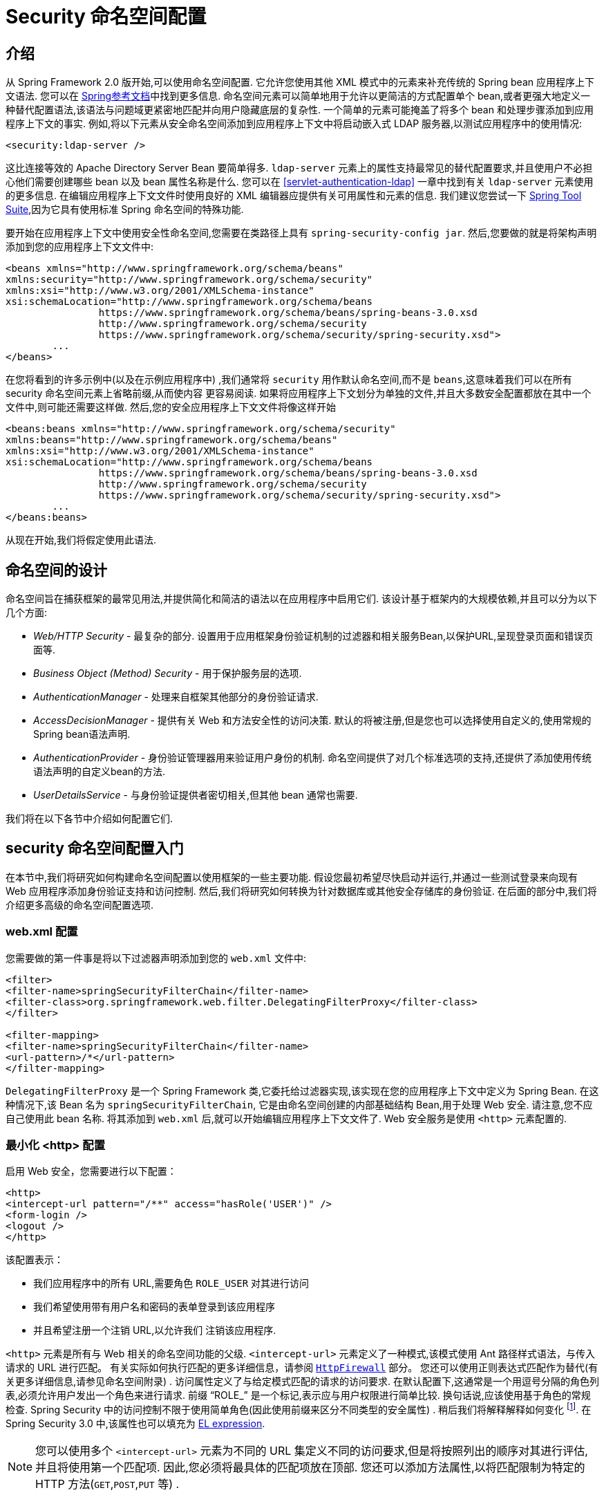 [[ns-config]]
= Security 命名空间配置

== 介绍
从 Spring Framework 2.0 版开始,可以使用命名空间配置.  它允许您使用其他 XML 模式中的元素来补充传统的 Spring bean 应用程序上下文语法.
您可以在 https://docs.spring.io/spring/docs/current/spring-framework-reference/htmlsingle/[Spring参考文档]中找到更多信息.
命名空间元素可以简单地用于允许以更简洁的方式配置单个 bean,或者更强大地定义一种替代配置语法,该语法与问题域更紧密地匹配并向用户隐藏底层的复杂性.
一个简单的元素可能掩盖了将多个 bean 和处理步骤添加到应用程序上下文的事实.  例如,将以下元素从安全命名空间添加到应用程序上下文中将启动嵌入式 LDAP 服务器,以测试应用程序中的使用情况:

====
[source,xml]
----
<security:ldap-server />
----
====

这比连接等效的 Apache Directory Server Bean 要简单得多.  `ldap-server` 元素上的属性支持最常见的替代配置要求,并且使用户不必担心他们需要创建哪些 bean 以及 bean 属性名称是什么.
您可以在 <<servlet-authentication-ldap>> 一章中找到有关 `ldap-server` 元素使用的更多信息.
在编辑应用程序上下文文件时使用良好的 XML 编辑器应提供有关可用属性和元素的信息.  我们建议您尝试一下 https://spring.io/tools/sts[Spring Tool Suite],因为它具有使用标准 Spring 命名空间的特殊功能.

要开始在应用程序上下文中使用安全性命名空间,您需要在类路径上具有 `spring-security-config jar`.  然后,您要做的就是将架构声明添加到您的应用程序上下文文件中:

====
[source,xml]
----
<beans xmlns="http://www.springframework.org/schema/beans"
xmlns:security="http://www.springframework.org/schema/security"
xmlns:xsi="http://www.w3.org/2001/XMLSchema-instance"
xsi:schemaLocation="http://www.springframework.org/schema/beans
		https://www.springframework.org/schema/beans/spring-beans-3.0.xsd
		http://www.springframework.org/schema/security
		https://www.springframework.org/schema/security/spring-security.xsd">
	...
</beans>
----
====

在您将看到的许多示例中(以及在示例应用程序中) ,我们通常将 `security` 用作默认命名空间,而不是 `beans`,这意味着我们可以在所有 security 命名空间元素上省略前缀,从而使内容 更容易阅读.
如果将应用程序上下文划分为单独的文件,并且大多数安全配置都放在其中一个文件中,则可能还需要这样做.  然后,您的安全应用程序上下文文件将像这样开始

====
[source,xml]
----
<beans:beans xmlns="http://www.springframework.org/schema/security"
xmlns:beans="http://www.springframework.org/schema/beans"
xmlns:xsi="http://www.w3.org/2001/XMLSchema-instance"
xsi:schemaLocation="http://www.springframework.org/schema/beans
		https://www.springframework.org/schema/beans/spring-beans-3.0.xsd
		http://www.springframework.org/schema/security
		https://www.springframework.org/schema/security/spring-security.xsd">
	...
</beans:beans>
----
====

从现在开始,我们将假定使用此语法.

== 命名空间的设计
命名空间旨在捕获框架的最常见用法,并提供简化和简洁的语法以在应用程序中启用它们.  该设计基于框架内的大规模依赖,并且可以分为以下几个方面:

* _Web/HTTP Security_ - 最复杂的部分.  设置用于应用框架身份验证机制的过滤器和相关服务Bean,以保护URL,呈现登录页面和错误页面等.

* _Business Object (Method) Security_ - 用于保护服务层的选项.

* _AuthenticationManager_ - 处理来自框架其他部分的身份验证请求.

* _AccessDecisionManager_ - 提供有关 Web 和方法安全性的访问决策.  默认的将被注册,但是您也可以选择使用自定义的,使用常规的Spring bean语法声明.

* _AuthenticationProvider_ - 身份验证管理器用来验证用户身份的机制.  命名空间提供了对几个标准选项的支持,还提供了添加使用传统语法声明的自定义bean的方法.

* _UserDetailsService_ - 与身份验证提供者密切相关,但其他 bean 通常也需要.

我们将在以下各节中介绍如何配置它们.

[[ns-getting-started]]
== security 命名空间配置入门
在本节中,我们将研究如何构建命名空间配置以使用框架的一些主要功能.  假设您最初希望尽快启动并运行,并通过一些测试登录来向现有 Web 应用程序添加身份验证支持和访问控制.  然后,我们将研究如何转换为针对数据库或其他安全存储库的身份验证.  在后面的部分中,我们将介绍更多高级的命名空间配置选项.

[[ns-web-xml]]
=== web.xml 配置
您需要做的第一件事是将以下过滤器声明添加到您的 `web.xml` 文件中:

====
[source,xml]
----
<filter>
<filter-name>springSecurityFilterChain</filter-name>
<filter-class>org.springframework.web.filter.DelegatingFilterProxy</filter-class>
</filter>

<filter-mapping>
<filter-name>springSecurityFilterChain</filter-name>
<url-pattern>/*</url-pattern>
</filter-mapping>
----
====

`DelegatingFilterProxy` 是一个 Spring Framework 类,它委托给过滤器实现,该实现在您的应用程序上下文中定义为 Spring Bean.  在这种情况下,该 Bean 名为 `springSecurityFilterChain`,
它是由命名空间创建的内部基础结构 Bean,用于处理 Web 安全.  请注意,您不应自己使用此 bean 名称.  将其添加到 `web.xml` 后,就可以开始编辑应用程序上下文文件了.  Web 安全服务是使用 `<http>` 元素配置的.

[[ns-minimal]]
=== 最小化 <http> 配置
启用 Web 安全，您需要进行以下配置：

====
[source,xml]
----
<http>
<intercept-url pattern="/**" access="hasRole('USER')" />
<form-login />
<logout />
</http>
----
====

该配置表示：

* 我们应用程序中的所有 URL,需要角色 `ROLE_USER` 对其进行访问
* 我们希望使用带有用户名和密码的表单登录到该应用程序
* 并且希望注册一个注销 URL,以允许我们 注销该应用程序.

`<http>` 元素是所有与 Web 相关的命名空间功能的父级. `<intercept-url>` 元素定义了一种模式,该模式使用 Ant 路径样式语法，与传入请求的 URL 进行匹配。
有关实际如何执行匹配的更多详细信息，请参阅 <<servlet-httpfirewall,`HttpFirewall`>> 部分。
您还可以使用正则表达式匹配作为替代(有关更多详细信息,请参见命名空间附录) .  访问属性定义了与给定模式匹配的请求的访问要求.  在默认配置下,这通常是一个用逗号分隔的角色列表,必须允许用户发出一个角色来进行请求.
前缀 "`ROLE_`" 是一个标记,表示应与用户权限进行简单比较.  换句话说,应该使用基于角色的常规检查.  Spring Security 中的访问控制不限于使用简单角色(因此使用前缀来区分不同类型的安全属性) .
稍后我们将解释解释如何变化 footnote:[access 属性中逗号分隔值的解释取决于所使用的 `<<ns-access-manager,AccessDecisionManager>>` 的实现. ].  在 Spring Security 3.0 中,该属性也可以填充为 <<el-access,EL expression>>.

[NOTE]
====
您可以使用多个 `<intercept-url>` 元素为不同的 URL 集定义不同的访问要求,但是将按照列出的顺序对其进行评估,并且将使用第一个匹配项.  因此,您必须将最具体的匹配项放在顶部.  您还可以添加方法属性,以将匹配限制为特定的 HTTP 方法(`GET`,`POST`,`PUT` 等) .
====

要添加一些用户,可以直接在命名空间中定义一组测试数据:

====
[source,xml,attrs="-attributes"]
----
<authentication-manager>
<authentication-provider>
	<user-service>
	<!-- Password is prefixed with {noop} to indicate to DelegatingPasswordEncoder that
	NoOpPasswordEncoder should be used. This is not safe for production, but makes reading
	in samples easier. Normally passwords should be hashed using BCrypt -->
	<user name="jimi" password="{noop}jimispassword" authorities="ROLE_USER, ROLE_ADMIN" />
	<user name="bob" password="{noop}bobspassword" authorities="ROLE_USER" />
	</user-service>
</authentication-provider>
</authentication-manager>
----
====

这是存储相同密码的安全方法的示例. 密码以 `{bcrypt}` 为前缀来指示 `DelegatingPasswordEncoder`(该密码支持任何已配置的 `PasswordEncoder` 进行匹配) 使用 BCrypt 对密码进行哈希处理:

====
[source,xml,attrs="-attributes"]
----
<authentication-manager>
<authentication-provider>
	<user-service>
	<user name="jimi" password="{bcrypt}$2a$10$ddEWZUl8aU0GdZPPpy7wbu82dvEw/pBpbRvDQRqA41y6mK1CoH00m"
			authorities="ROLE_USER, ROLE_ADMIN" />
	<user name="bob" password="{bcrypt}$2a$10$/elFpMBnAYYig6KRR5bvOOYeZr1ie1hSogJryg9qDlhza4oCw1Qka"
			authorities="ROLE_USER" />
	<user name="jimi" password="{noop}jimispassword" authorities="ROLE_USER, ROLE_ADMIN" />
	<user name="bob" password="{noop}bobspassword" authorities="ROLE_USER" />
	</user-service>
</authentication-provider>
</authentication-manager>
----
====



[subs="quotes"]
****
`<http>` 元素负责创建 `FilterChainProxy` 及其使用的过滤器.  由于预定义了过滤器位置,不再像过滤器排序不正确这样的常见问题.

`<authentication-provider>` 元素创建一个 `DaoAuthenticationProvider` bean,而 `<user-service>` 元素创建一个 `InMemoryDaoImpl`.  所有身份验证提供者元素都必须是 `<authentication-manager>` 元素的子元素,该元素创建 `ProviderManager` 并向其注册身份验证提供者.
您可以找到有关在<<appendix-namespace,命名空间附录>> 中创建的 bean 的更多详细信息.  如果您想开始了解框架中的重要类是什么以及如何使用它们,特别是如果您以后要自定义,则值得进行交叉检查，特别是如果你想稍后自定义东西
****

上面的配置定义了两个用户,他们的密码和他们在应用程序中的角色(将用于访问控制) .  也可以使用 `user-service` 上的 `properties` 属性从标准属性文件中加载用户信息.  有关文件格式的更多详细信息,请参见<<servlet-authentication-inmemory,内存中身份验证>>部分.  使用 `<authentication-provider>` 元素意味着身份验证管理器将使用用户信息来处理身份验证请求.  您可以具有多个 `<authentication-provider>` 元素来定义不同的身份验证源,并且将依次查询每个身份验证源.

此时,您应该可以启动应用程序,并且需要登录才能继续.  试试看,或尝试使用该项目随附的 "教程" 示例应用程序.

[[ns-form-target]]
==== 设置默认的登录后目标
如果尝试访问受保护的资源未提示登录表单,则将使用 `default-target-url` 选项.  这是用户成功登录后将转到的URL,默认为 "/".  您还可以通过将 `always-use-default-target` 属性设置为 "true",进行配置,以使用户始终在该页面上结束(无论登录是 "按需" 还是明确选择登录) .   如果您的应用程序始终要求用户从 "主页" 页面开始,这将很有用,例如:

====
[source,xml]
----
<http pattern="/login.htm*" security="none"/>
<http use-expressions="false">
<intercept-url pattern='/**' access='ROLE_USER' />
<form-login login-page='/login.htm' default-target-url='/home.htm'
		always-use-default-target='true' />
</http>
----
====

为了更好地控制目标,可以使用 `authentication-success-handler-ref` 属性作为 `default-target-url` 的替代方法.  引用的bean应该是 `AuthenticationSuccessHandler` 的实例.

[[ns-web-advanced]]
== 高级 Web 功能

本节涵盖超出基础知识的各种功能。

[[ns-custom-filters]]
=== 添加自己的过滤器

如果您以前使用过 Spring Security,那么您会知道该框架会维护一系列过滤器,以便应用其服务.  您可能想在特定位置将自己的过滤器添加到堆栈中,或者使用 Spring Security 过滤器,该过滤器目前没有命名空间配置选项(例如 CAS) .
// FIXME: Is it still true that there is no CAS filter?
或者,您可能想使用标准命名空间过滤器的定制版本,例如由 `<form-login>` 元素创建的 `UsernamePasswordAuthenticationFilter`,它利用了一些显式使用 Bean 可用的额外配置选项.  由于过滤器链未直接暴露,您如何使用命名空间配置来做到这一点?

使用命名空间时,始终严格执行过滤器的顺序.  创建应用程序上下文时,过滤器 bean 按照命名空间处理代码进行排序,标准的 Spring Security 过滤器每个在命名空间中都有一个别名和一个众所周知的位置.

[NOTE]
====
在以前的版本中,排序是在应用程序上下文的后处理期间,在创建过滤器实例之后进行的.  在版本 3.0+ 中,现在在实例化类之前在 bean 元数据级别完成排序.  这对如何将自己的过滤器添加到堆栈有影响,因为在解析 `<http>` 元素期间必须知道整个过滤器列表,因此在 3.0 中语法略有变化.
====

<<filter-stack,表 17.1 "标准过滤器别名和排序">>中显示了创建过滤器的过滤器,别名和命名空间元素/属性. 过滤器按它们在过滤器链中出现的顺序列出.

[[filter-stack]]
.标准过滤器别名和排序
|===
| 别名 | Filter 类 | 命名空间元素或属性

| DISABLE_ENCODE_URL_FILTER
| `DisableEncodeUrlFilter`
| `http@disable-url-rewriting`

| FORCE_EAGER_SESSION_FILTER
| `ForceEagerSessionCreationFilter`
| `http@create-session="ALWAYS"`

|  CHANNEL_FILTER
| `ChannelProcessingFilter`
| `http/intercept-url@requires-channel`

|  SECURITY_CONTEXT_FILTER
| `SecurityContextPersistenceFilter`
| `http`

|  CONCURRENT_SESSION_FILTER
| `ConcurrentSessionFilter`
| `session-management/concurrency-control`

| HEADERS_FILTER
| `HeaderWriterFilter`
| `http/headers`

| CSRF_FILTER
| `CsrfFilter`
| `http/csrf`

|  LOGOUT_FILTER
| `LogoutFilter`
| `http/logout`

|  X509_FILTER
| `X509AuthenticationFilter`
| `http/x509`

|  PRE_AUTH_FILTER
| `AbstractPreAuthenticatedProcessingFilter` Subclasses
| N/A

|  CAS_FILTER
| `CasAuthenticationFilter`
| N/A

|  FORM_LOGIN_FILTER
| `UsernamePasswordAuthenticationFilter`
| `http/form-login`

|  BASIC_AUTH_FILTER
| `BasicAuthenticationFilter`
| `http/http-basic`

|  SERVLET_API_SUPPORT_FILTER
| `SecurityContextHolderAwareRequestFilter`
| `http/@servlet-api-provision`

| JAAS_API_SUPPORT_FILTER
| `JaasApiIntegrationFilter`
| `http/@jaas-api-provision`

|  REMEMBER_ME_FILTER
| `RememberMeAuthenticationFilter`
| `http/remember-me`

|  ANONYMOUS_FILTER
| `AnonymousAuthenticationFilter`
| `http/anonymous`

|  SESSION_MANAGEMENT_FILTER
| `SessionManagementFilter`
| `session-management`

| EXCEPTION_TRANSLATION_FILTER
| `ExceptionTranslationFilter`
| `http`

|  FILTER_SECURITY_INTERCEPTOR
| `FilterSecurityInterceptor`
| `http`

|  SWITCH_USER_FILTER
| `SwitchUserFilter`
| N/A
|===

您可以使用 `custom-filter` 元素和以下名称之一指定自己的过滤器到堆栈中,以指定过滤器应出现的位置:

====
[source,xml]
----
<http>
<custom-filter position="FORM_LOGIN_FILTER" ref="myFilter" />
</http>

<beans:bean id="myFilter" class="com.mycompany.MySpecialAuthenticationFilter"/>
----
====

如果要在堆栈中的另一个过滤器之前或之后插入过滤器,也可以使用 `after` 或 `before` 属性.  名称 "FIRST" 和 "LAST" 可以与 `position` 属性一起使用,以指示您希望过滤器分别出现在整个堆栈之前或之后.

.避免过滤器位置冲突
[TIP]
====
如果您要插入一个自定义过滤器,该过滤器的位置可能与命名空间创建的标准过滤器中的位置相同,那么一定不要误添加命名空间版本,这一点很重要.  删除所有创建要替换其功能的过滤器的元素.

请注意,您不能替换使用 <http> 元素本身创建的过滤器- `SecurityContextPersistenceFilter`,`ExceptionTranslationFilter` 或 `FilterSecurityInterceptor`.  默认情况下会添加其他一些过滤器,但是您可以禁用它们.
默认情况下会添加 `AnonymousAuthenticationFilter`,除非您禁用了<<ns-session-fixation,会话固定保护>>,否则 `SessionManagementFilter` 也将添加到过滤器链中.
====

如果您要替换需要身份验证入口点的命名空间过滤器(即,未经身份验证的用户试图访问受保护的资源而触发身份验证过程) ,则也需要添加自定义入口点 Bean.

[[ns-method-security]]
== 安全方法
从 2.0 版开始,Spring Security 大大改进了对为服务层方法增加安全性的支持.  它提供对 JSR-250 注解安全性以及框架原始 `@Secured` 注解的支持.  从 3.0 开始,您还可以使用新的<<el-access,基于表达式的注解>>.
您可以使用 `intercept-methods` 元素来修饰bean声明,从而将安全性应用于单个bean,或者可以使用 AspectJ 样式切入点在整个服务层中保护多个 bean.

[[ns-access-manager]]
== 默认 AccessDecisionManager
本部分假定您具有 Spring Security 中用于访问控制的基础架构的一些知识.  如果您不这样做,则可以跳过它,稍后再返回,因为此部分仅与需要进行一些自定义才能使用更多功能(而不是基于角色的简单安全性) 的人员有关.

当您使用命名空间配置时,`AccessDecisionManager` 的默认实例将自动为您注册,并将根据您在拦截 URL 和保护切入点声明中指定的访问属性,为方法调用和 Web URL 访问制定访问决策.  (如果使用的是注解安全方法,则在注解中) .

默认策略是将 `AffirmativeBased` `AccessDecisionManager` 与 `RoleVoter` 和 `AuthenticatedVoter` 一起使用.  您可以在<<authz-arch,授权>>一章中找到更多有关这些的信息.

[[ns-custom-access-mgr]]
=== 自定义 AccessDecisionManager
如果您需要使用更复杂的访问控制策略,则可以轻松设置方法和 Web 安全性的替代方案.

为了实现方法安全,可以通过在应用程序上下文中将 `global-method-security` 上的 `access-decision-manager-ref` 属性设置为适当的 `AccessDecisionManager` bean 的 ID 来实现此目的:

====
[source,xml]
----
<global-method-security access-decision-manager-ref="myAccessDecisionManagerBean">
...
</global-method-security>
----
====

Web 安全性的语法相同,但是属性在 `http` 元素上:

====
[source,xml]
----
<http access-decision-manager-ref="myAccessDecisionManagerBean">
...
</http>
----
====

